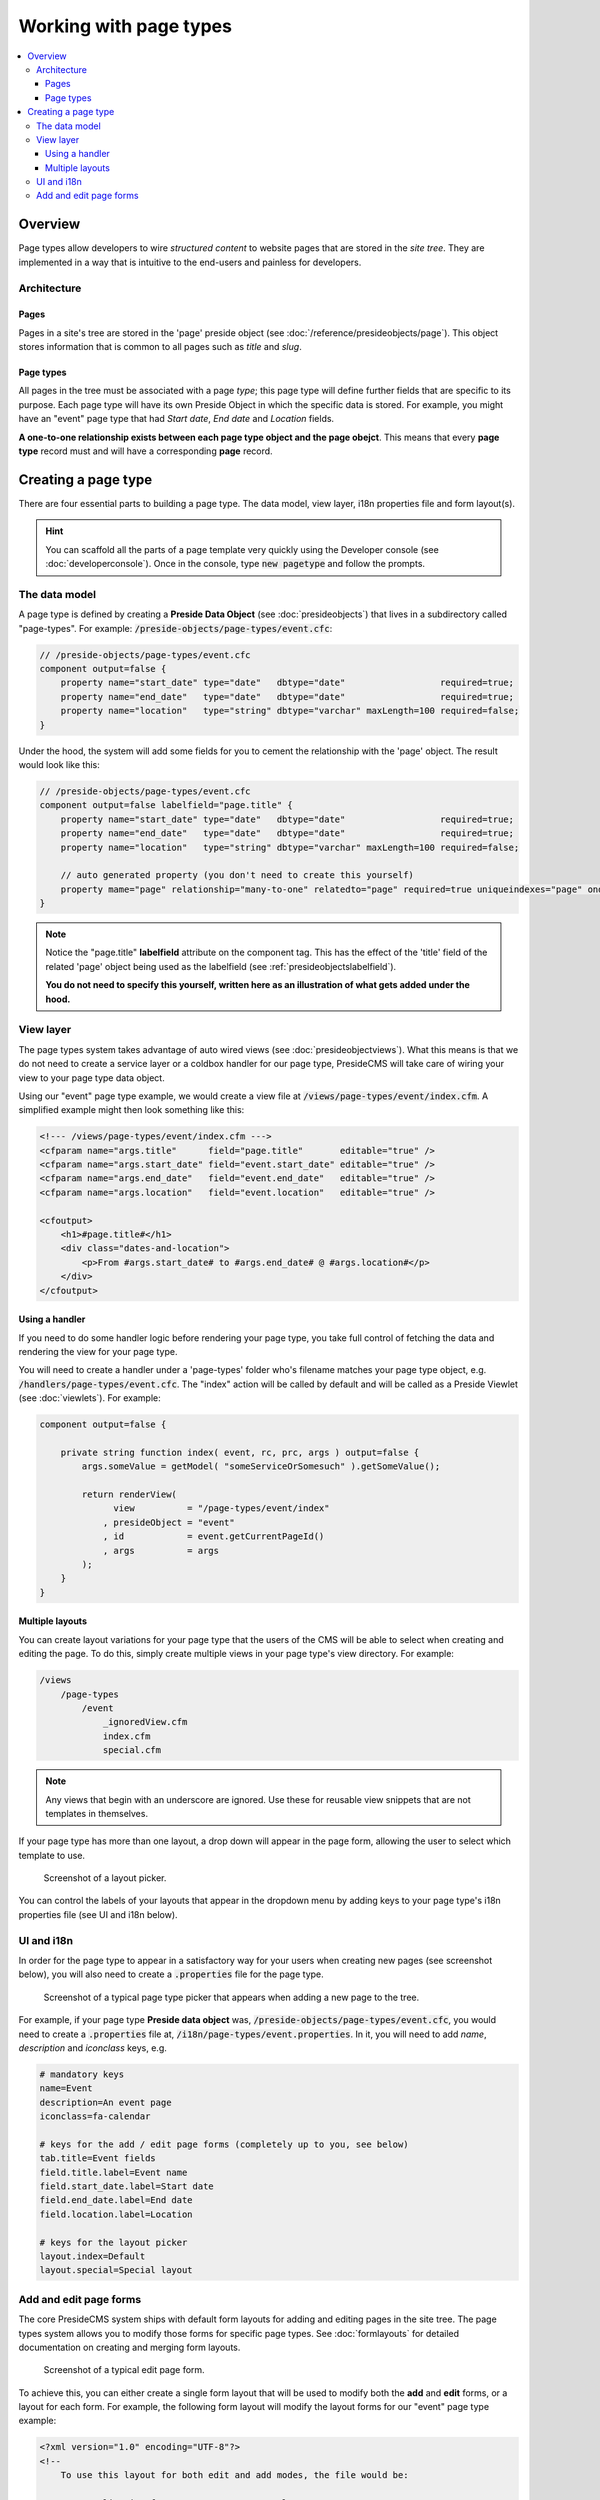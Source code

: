 Working with page types
=======================

.. contents:: :local:

Overview
########

Page types allow developers to wire *structured content* to website pages that are stored in the *site tree*. They are implemented in a way that is intuitive to the end-users and painless for developers.

Architecture
------------

Pages
~~~~~

Pages in a site's tree are stored in the 'page' preside object (see :doc:`/reference/presideobjects/page`). This object stores information that is common to all pages such as *title* and *slug*.

Page types
~~~~~~~~~~

All pages in the tree must be associated with a page *type*; this page type will define further fields that are specific to its purpose. Each page type will have its own Preside Object in which the specific data is stored. For example, you might have an "event" page type that had *Start date*, *End date* and *Location* fields.

**A one-to-one relationship exists between each page type object and the page obejct**. This means that every **page type** record must and will have a corresponding **page** record.

Creating a page type
####################

There are four essential parts to building a page type. The data model, view layer, i18n properties file and form layout(s). 

.. hint::

    You can scaffold all the parts of a page template very quickly using the Developer console (see :doc:`developerconsole`). Once in the console, type :code:`new pagetype` and follow the prompts.

The data model
--------------

A page type is defined by creating a **Preside Data Object** (see :doc:`presideobjects`) that lives in a subdirectory called "page-types". For example: :code:`/preside-objects/page-types/event.cfc`:

.. code-block:: java

    // /preside-objects/page-types/event.cfc
    component output=false {
        property name="start_date" type="date"   dbtype="date"                  required=true;
        property name="end_date"   type="date"   dbtype="date"                  required=true;
        property name="location"   type="string" dbtype="varchar" maxLength=100 required=false; 
    }

Under the hood, the system will add some fields for you to cement the relationship with the 'page' object. The result would look like this:

.. code-block:: java

    // /preside-objects/page-types/event.cfc
    component output=false labelfield="page.title" {
        property name="start_date" type="date"   dbtype="date"                  required=true;
        property name="end_date"   type="date"   dbtype="date"                  required=true;
        property name="location"   type="string" dbtype="varchar" maxLength=100 required=false; 

        // auto generated property (you don't need to create this yourself)
        property mame="page" relationship="many-to-one" relatedto="page" required=true uniqueindexes="page" ondelete="cascade" onupdate="cascade";
    }

.. note:: 

    Notice the "page.title" **labelfield** attribute on the component tag. This has the effect of the 'title' field of the related 'page' object being used as the labelfield (see :ref:`presideobjectslabelfield`).

    **You do not need to specify this yourself, written here as an illustration of what gets added under the hood.**

View layer
----------

The page types system takes advantage of auto wired views (see :doc:`presideobjectviews`). What this means is that we do not need to create a service layer or a coldbox handler for our page type, PresideCMS will take care of wiring your view to your page type data object.

Using our "event" page type example, we would create a view file at :code:`/views/page-types/event/index.cfm`. A simplified example might then look something like this:

.. code-block:: cfm

    <!--- /views/page-types/event/index.cfm --->
    <cfparam name="args.title"      field="page.title"       editable="true" />
    <cfparam name="args.start_date" field="event.start_date" editable="true" />
    <cfparam name="args.end_date"   field="event.end_date"   editable="true" />
    <cfparam name="args.location"   field="event.location"   editable="true" />

    <cfoutput>
        <h1>#page.title#</h1>
        <div class="dates-and-location">
            <p>From #args.start_date# to #args.end_date# @ #args.location#</p>
        </div>
    </cfoutput>

Using a handler
~~~~~~~~~~~~~~~

If you need to do some handler logic before rendering your page type, you take full control of fetching the data and rendering the view for your page type. 

You will need to create a handler under a 'page-types' folder who's filename matches your page type object, e.g. :code:`/handlers/page-types/event.cfc`. The "index" action will be called by default and will be called as a Preside Viewlet (see :doc:`viewlets`). For example:

.. code-block:: js

    component output=false {

        private string function index( event, rc, prc, args ) output=false {
            args.someValue = getModel( "someServiceOrSomesuch" ).getSomeValue();

            return renderView( 
                  view          = "/page-types/event/index"
                , presideObject = "event"
                , id            = event.getCurrentPageId()
                , args          = args 
            );
        }
    }

Multiple layouts
~~~~~~~~~~~~~~~~

You can create layout variations for your page type that the users of the CMS will be able to select when creating and editing the page. To do this, simply create multiple views in your page type's view directory. For example:

.. code-block:: text

    /views
        /page-types
            /event
                _ignoredView.cfm
                index.cfm
                special.cfm

.. note::

    Any views that begin with an underscore are ignored. Use these for reusable view snippets that are not templates in themselves.

If your page type has more than one layout, a drop down will appear in the page form, allowing the user to select which template to use. 

.. figure:: /images/layout_picker.png

    Screenshot of a layout picker.


You can control the labels of your layouts that appear in the dropdown menu by adding keys to your page type's i18n properties file (see UI and i18n below).


UI and i18n
-----------

In order for the page type to appear in a satisfactory way for your users when creating new pages (see screenshot below), you will also need to create a :code:`.properties` file for the page type. 

.. figure:: /images/page_type_picker.png

    Screenshot of a typical page type picker that appears when adding a new page to the tree.

For example, if your page type **Preside data object** was, :code:`/preside-objects/page-types/event.cfc`, you would need to create a :code:`.properties` file at, :code:`/i18n/page-types/event.properties`. In it, you will need to add *name*, *description* and *iconclass* keys, e.g.

.. code-block:: properties

    # mandatory keys
    name=Event
    description=An event page
    iconclass=fa-calendar

    # keys for the add / edit page forms (completely up to you, see below)
    tab.title=Event fields
    field.title.label=Event name
    field.start_date.label=Start date
    field.end_date.label=End date
    field.location.label=Location

    # keys for the layout picker
    layout.index=Default
    layout.special=Special layout


Add and edit page forms
-----------------------

The core PresideCMS system ships with default form layouts for adding and editing pages in the site tree. The page types system allows you to modify those forms for specific page types. See :doc:`formlayouts` for detailed documentation on creating and merging form layouts.

.. figure:: /images/edit_page.png

    Screenshot of a typical edit page form.

To achieve this, you can either create a single form layout that will be used to modify both the **add** and **edit** forms, or a layout for each form. For example, the following form layout will modify the layout forms for our "event" page type example:

.. code-block:: xml

    <?xml version="1.0" encoding="UTF-8"?>
    <!--
        To use this layout for both edit and add modes, the file would be:

            /application/forms/page-types/event.xml

        For individual add / edit forms:

            /application/forms/page-types/event.add.xml
            /application/forms/page-types/event.edit.xml
    -->
    <form>
        <tab id="main">
            <fieldset id="main">
                <!-- modify the label for the 'title' field to be event specific (uses a key from our i18n properties file above) -->
                <field name="title" label="page-types.event:field.title.label" />

                <!-- delete some fields that we don't want to see for event pages -->
                <field name="parent_page" deleted="true" />
                <field name="active"      deleted="true" />
                <field name="slug"        deleted="true" />
                <field name="layout"      deleted="true" />
            </fieldset>
        </tab>

        <!-- add some new fields in a new tab -->
        <tab id="event-fields" title="page-types.event:tab.title">
            <fieldset id="event-fields">
                <field binding="event.start_date" label="page-types.event:field.start_date.label" />
                <field binding="event.end_date"   label="page-types.event:field.end_date.label" />
                <field binding="event.location"   label="page-types.event:field.location.label" />
            </fieldset>
        </tab>
    </form>

